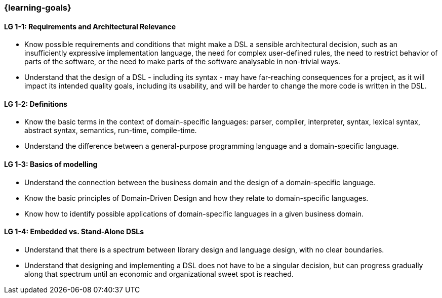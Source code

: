 === {learning-goals}

// tag::DE[]
// end::DE[]

// tag::EN[]
[[LG-1-1]]
==== LG 1-1: Requirements and Architectural Relevance

* Know possible requirements and conditions that might make a DSL a
  sensible architectural decision, such as an insufficiently
  expressive implementation language, the need for complex
  user-defined rules, the need to restrict behavior of parts of the
  software, or the need to make parts of the software analysable in
  non-trivial ways.

* Understand that the design of a DSL - including its syntax - may
  have far-reaching consequences for a project, as it will impact its
  intended quality goals, including its usability, and will be harder
  to change the more code is written in the DSL.

[[LG-1-1]]
==== LG 1-2: Definitions

* Know the basic terms in the context of domain-specific languages: parser, compiler, interpreter, syntax, lexical syntax, abstract syntax, semantics, run-time, compile-time.
* Understand the difference between a general-purpose programming language and a domain-specific language.

[[LG-1-3]]
==== LG 1-3: Basics of modelling

* Understand the connection between the business domain and the design of a domain-specific language.
* Know the basic principles of Domain-Driven Design and how they relate to domain-specific languages.
* Know how to identify possible applications of domain-specific languages in a given business domain.
// end::EN[]

[[LG-1-4]]
==== LG 1-4: Embedded vs. Stand-Alone DSLs

* Understand that there is a spectrum between library design and
  language design, with no clear boundaries.
* Understand that designing and implementing a DSL does not have to be
  a singular decision, but can progress gradually along that spectrum
  until an economic and organizational sweet spot is reached. 
